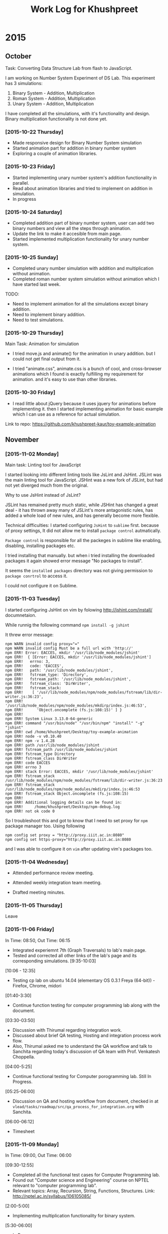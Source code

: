 #+title:  Work Log for Khushpreet

* 2015
** October

Task: Converting Data Structure Lab from flash to JavaScript. 

I am working on Number System Experiment of DS Lab. 
This experiment has 3 simulations: 

1) Binary System - Addition, Multiplication
2) Roman System - Addition, Multiplication
3) Unary System - Addition, Multiplication

I have completed all the simulations, with it's functionality and
design. Binary multiplication functionality is not done yet.

*** [2015-10-22 Thursday]

- Made responsive design for Binary Number System simulation
- Started animation part for addition in binary number system
- Exploring a couple of animation libraries. 

*** [2015-10-23 Friday]

- Started implementing unary number system's addition functionality in
  parallel.
- Read about animation libraries and tried to implement on addition in
  simulation. 
- In progress

*** [2015-10-24 Saturday]

- Completed addition part of binary number system, user can add
  two binary numbers and view all the steps through animation. 
- Update the link to make it accesible from main page. 
- Started implemented multiplication functionality for unary number
  system.

*** [2015-10-25 Sunday]

- Completed unary number simulation with addition and multiplication
  without animation.
- Completed roman number system simulation without animation which I have started last week. 

TODO: 
- Need to implement animation for all the simulations except
  binary addition.
- Need to implement binary addition. 
- Need to test simulations.


*** [2015-10-29 Thursday]

Main Task: Animation for simulation

- I tried move.js and animate() for the animation in unary addition.
  but I could not get final output from it. 

- I tried "animate.css", animate.css is a bunch of cool, and
  cross-browser animations which I found is exactly fulfilling my
  requirement for animation. and it's easy to use than  other libraries. 

*** [2015-10-30 Friday]

- I read little about jQuery because it uses jquery for animations
  before implementing it. then I started implementing animation for
  basic example which I can use as a reference for actual simulation.

Link to repo: https://github.com/khushpreet-kaur/toy-example-animation


** November 
*** [2015-11-02 Monday]

Main task: Linting tool for JavaScript

I started looking into different linting tools like JsLint and JsHint.
JSLint was the main linting tool for JavaScript. JSHint was a new fork
of JSLint, but had not yet diverged much from the original.

Why to use JsHint instead of JsLint? 

JSLint has remained pretty much static, while JSHint has changed a
great deal - it has thrown away many of JSLint's more antagonistic
rules, has added a whole load of new rules, and has generally become
more flexible.


Technical difficulties: I started configuring =JsHint= to
=sublime= first. because of proxy settings, It did not allow me to install
=package control= autmatically.

=Package control= is responsible for all the packeges in sublime like
enabling, disabling, installing packages etc.

I tried installing that manually. but when i tried installing the
downloaded packages it again showed error message "No packages to
install".

It seems the =installed packages= directory was not giving permission
to =package conrtrol= to access it.

I could not configure it on Sublime. 

*** [2015-11-03 Tuesday]

I started configuring JsHint on vim by folowing
http://jshint.com/install/ documnetaion.

While runnig the following command =npm install -g jshint=

It threw error message: 

#+begin_src example 
npm WARN invalid config proxy="="
npm WARN invalid config Must be a full url with 'http://'
npm ERR! Error: EACCES, mkdir '/usr/lib/node_modules/jshint'
npm ERR!  { [Error: EACCES, mkdir '/usr/lib/node_modules/jshint']
npm ERR!   errno: 3,
npm ERR!   code: 'EACCES',
npm ERR!   path: '/usr/lib/node_modules/jshint',
npm ERR!   fstream_type: 'Directory',
npm ERR!   fstream_path: '/usr/lib/node_modules/jshint',
npm ERR!   fstream_class: 'DirWriter',
npm ERR!   fstream_stack: 
npm ERR!    [ '/usr/lib/node_modules/npm/node_modules/fstream/lib/dir-writer.js:36:23',
npm ERR!      '/usr/lib/node_modules/npm/node_modules/mkdirp/index.js:46:53',
npm ERR!      'Object.oncomplete (fs.js:108:15)' ] }
npm ERR! 
npm ERR! System Linux 3.13.0-64-generic
npm ERR! command "/usr/bin/node" "/usr/bin/npm" "install" "-g" "jshint"
npm ERR! cwd /home/khushpreet/Desktop/toy-example-animation
npm ERR! node -v v0.10.40
npm ERR! npm -v 1.4.28
npm ERR! path /usr/lib/node_modules/jshint
npm ERR! fstream_path /usr/lib/node_modules/jshint
npm ERR! fstream_type Directory
npm ERR! fstream_class DirWriter
npm ERR! code EACCES
npm ERR! errno 3
npm ERR! stack Error: EACCES, mkdir '/usr/lib/node_modules/jshint'
npm ERR! fstream_stack /usr/lib/node_modules/npm/node_modules/fstream/lib/dir-writer.js:36:23
npm ERR! fstream_stack /usr/lib/node_modules/npm/node_modules/mkdirp/index.js:46:53
npm ERR! fstream_stack Object.oncomplete (fs.js:108:15)
npm ERR! 
npm ERR! Additional logging details can be found in:
npm ERR!     /home/khushpreet/Desktop/npm-debug.log
npm ERR! not ok code 0
#+end_src


So I troubleshoot this and got to know that I need to set proxy for =npm= package manager too. 
Using following

#+begin_src example 
npm config set proxy = "http://proxy.iiit.ac.in:8080"
npm config set https-proxy="http://proxy.iiit.ac.in:8080
#+end_src

and I was able to configure it on =vim= after updating vim's packages too. 
*** [2015-11-04 Wednesday] 
- Attended performance review meeting. 

- Attended weekly integration team meeting. 

- Drafted meeting minutes.

*** [2015-11-05 Thursday]
Leave 

*** [2015-11-06 Friday]
In Time: 08:50, Out Time: 06:15

- Integrated experiemnt 7th (Graph Traversals) to lab's main page. 
- Tested and corrected all other links of the lab's page and its corresponding simulations. [9:35-10:03]

[10:06 - 12:35]
- Testing cp lab on ubuntu 14.04 (elementary OS 0.3.1 Freya (64-bit)) - Firefox, Chrome, midori

[01:40-3:30]
- Continue function testing for computer programming lab along with the document. 

[03:30-03:50]
- Discussion with Thirumal regarding integration work. 
- Discussed about brief QA testing, Hosting and integration process work flow. 
- Also, Thirumal asked me to understand the QA workflow and talk to Sanchita regarding today's 
  discussion of QA team with Prof. Venkatesh Choppella.

[04:00-5:25]
- Continue functional testing for Computer porogramming lab. Still In Progress.

[05:25-06:00] 
- Discussion on QA and hosting workflow from document, checked in at =vlead/tasks/roadmap/src/qa_process_for_integration.org= with Sanchita. 

[06:00-06:12]
- Timesheet

*** [2015-11-09 Monday]
In Time: 09:00, Out Time: 06:00

[09:30-12:55]
- Completed all the functional test cases for Computer Programming lab.
- Found out "Computer science and Engineering" course on NPTEL relevant to "computer programming lab". 
- Relevant topics: Array, Recursion, String, Functions, Structures. Link: http://nptel.ac.in/syllabus/106105085/

[2:00-5:00]
- Implementing multiplication functionality for binary system.

[5:30-06:00]
- In Progress.

*** [2015-11-10 Monday]
In Time: 09:00, Out Time: 

[9:30- ]
- Implementing same functionality along with input number validation. 
- Also, trying to make animation on single page for this experiment. 



